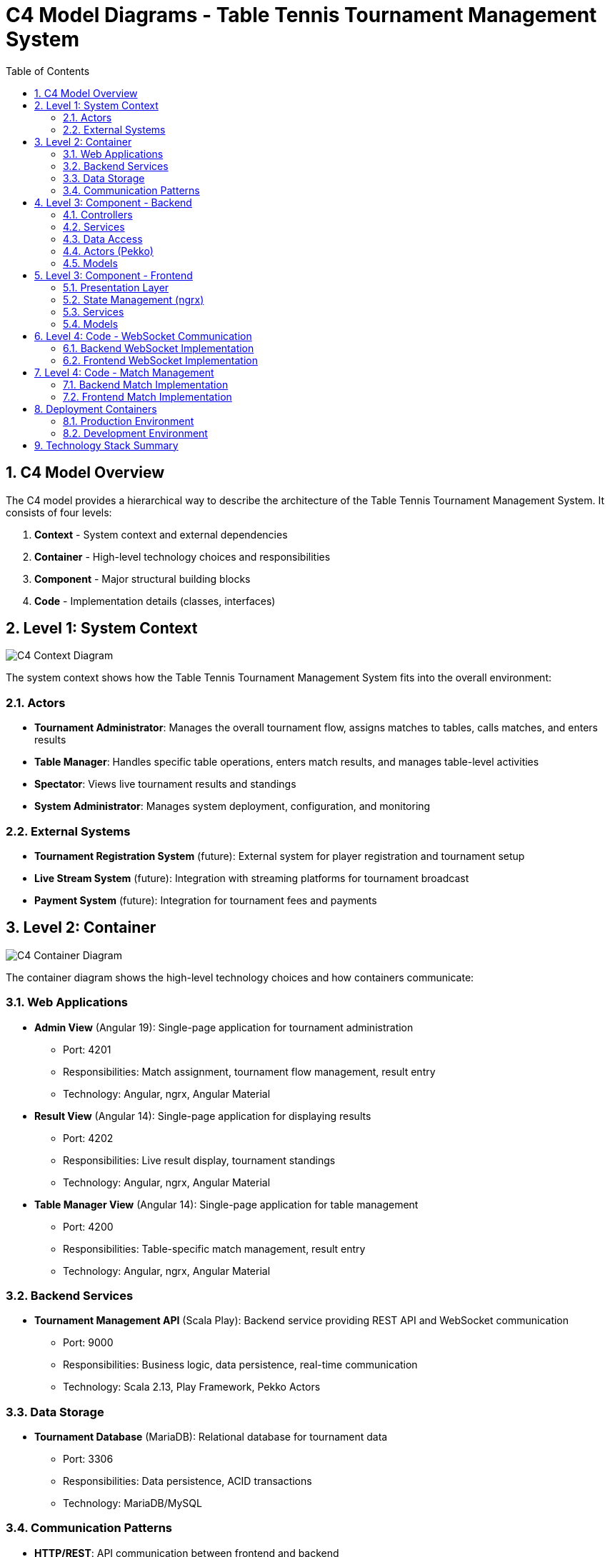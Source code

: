 = C4 Model Diagrams - Table Tennis Tournament Management System
:toc: left
:toclevels: 3
:sectanchors:
:sectnums:
:imagesdir: img

== C4 Model Overview

The C4 model provides a hierarchical way to describe the architecture of the Table Tennis Tournament Management System. It consists of four levels:

1. **Context** - System context and external dependencies
2. **Container** - High-level technology choices and responsibilities
3. **Component** - Major structural building blocks
4. **Code** - Implementation details (classes, interfaces)

== Level 1: System Context

image::c4-context.svg[C4 Context Diagram]

The system context shows how the Table Tennis Tournament Management System fits into the overall environment:

=== Actors

* **Tournament Administrator**: Manages the overall tournament flow, assigns matches to tables, calls matches, and enters results
* **Table Manager**: Handles specific table operations, enters match results, and manages table-level activities
* **Spectator**: Views live tournament results and standings
* **System Administrator**: Manages system deployment, configuration, and monitoring

=== External Systems

* **Tournament Registration System** (future): External system for player registration and tournament setup
* **Live Stream System** (future): Integration with streaming platforms for tournament broadcast
* **Payment System** (future): Integration for tournament fees and payments

== Level 2: Container

image::c4-container.svg[C4 Container Diagram]

The container diagram shows the high-level technology choices and how containers communicate:

=== Web Applications

* **Admin View** (Angular 19): Single-page application for tournament administration
  - Port: 4201
  - Responsibilities: Match assignment, tournament flow management, result entry
  - Technology: Angular, ngrx, Angular Material

* **Result View** (Angular 14): Single-page application for displaying results
  - Port: 4202
  - Responsibilities: Live result display, tournament standings
  - Technology: Angular, ngrx, Angular Material

* **Table Manager View** (Angular 14): Single-page application for table management
  - Port: 4200
  - Responsibilities: Table-specific match management, result entry
  - Technology: Angular, ngrx, Angular Material

=== Backend Services

* **Tournament Management API** (Scala Play): Backend service providing REST API and WebSocket communication
  - Port: 9000
  - Responsibilities: Business logic, data persistence, real-time communication
  - Technology: Scala 2.13, Play Framework, Pekko Actors

=== Data Storage

* **Tournament Database** (MariaDB): Relational database for tournament data
  - Port: 3306
  - Responsibilities: Data persistence, ACID transactions
  - Technology: MariaDB/MySQL

=== Communication Patterns

* **HTTP/REST**: API communication between frontend and backend
* **WebSocket**: Real-time bidirectional communication
* **Database Connections**: JDBC connections with connection pooling

== Level 3: Component - Backend

image::c4-backend-components.svg[C4 Backend Components]

The backend component diagram shows the internal structure of the Tournament Management API:

=== Controllers

* **ApplicationController**: Main application controller and health checks
* **MatchController**: Match management operations (CRUD, assignment, status updates)
* **PlayerController**: Player and team management
* **TableController**: Table management and assignment
* **SettingsController**: System configuration and settings
* **PrinterController**: PDF generation and printing services
* **SockJSController**: WebSocket connection handling

=== Services

* **MatchService**: Business logic for match management
* **PlayerService**: Player and team business logic
* **TableService**: Table assignment and management logic
* **PDFService**: PDF document generation
* **PrinterService**: Print job management
* **SettingsService**: Configuration management

=== Data Access

* **MatchDAO**: Match data access and persistence
* **PlayerDAO**: Player data access and persistence
* **TableDAO**: Table data access and persistence
* **Database Connection Pool**: Manages database connections

=== Actors (Pekko)

* **WebSocketActor**: Handles individual WebSocket connections
* **Publisher**: Publishes events to connected clients
* **PrinterActor**: Manages print job queue
* **SchedulerActor**: Handles background tasks and scheduling

=== Models

* **Match Models**: Domain objects for match representation
* **Player Models**: Domain objects for player and team data
* **Table Models**: Domain objects for table management
* **DTO Models**: Data transfer objects for API communication

== Level 3: Component - Frontend

image::c4-frontend-components.svg[C4 Frontend Components]

The frontend component diagram shows the common structure across all three Angular applications:

=== Presentation Layer

* **Page Components**: Main page-level components
* **UI Components**: Reusable UI elements
* **Modals/Dialogs**: Overlay components for user interactions
* **Navigation Components**: Menu and routing components

=== State Management (ngrx)

* **Actions**: Define application events and user interactions
* **Reducers**: Pure functions that update application state
* **Effects**: Handle side effects (API calls, WebSocket events)
* **Selectors**: Query and derive data from the store
* **Store**: Centralized application state container

=== Services

* **HTTP Services**: API communication with backend
* **WebSocket Service**: Real-time communication handling
* **Utility Services**: Common functionality and helpers
* **Guards**: Route protection and access control

=== Models

* **TypeScript Interfaces**: Type definitions for data structures
* **Enums**: Constant definitions
* **Validators**: Form validation logic

== Level 4: Code - WebSocket Communication

image::c4-websocket-code.svg[C4 WebSocket Code Diagram]

The code-level diagram shows the detailed implementation of WebSocket communication:

=== Backend WebSocket Implementation

* **WebSocketActor**: Actor that handles individual WebSocket connections
  - Manages connection lifecycle
  - Subscribes to relevant events
  - Broadcasts messages to connected clients

* **Publisher**: Event publisher actor
  - Receives domain events
  - Distributes events to subscribed WebSocket actors
  - Handles event filtering and routing

* **SockJSController**: HTTP controller for WebSocket upgrades
  - Handles WebSocket handshake
  - Creates WebSocket actors
  - Manages connection authentication

=== Frontend WebSocket Implementation

* **WebSocketService**: Service for WebSocket communication
  - Establishes and manages WebSocket connections
  - Handles connection failures and reconnection
  - Dispatches received messages to ngrx store

* **WebSocket Effects**: ngrx effects for WebSocket events
  - Listens for WebSocket messages
  - Dispatches appropriate actions
  - Handles connection state changes

* **WebSocket Actions**: ngrx actions for WebSocket events
  - Connection established/lost
  - Message received/sent
  - Error handling

== Level 4: Code - Match Management

image::c4-match-code.svg[C4 Match Code Diagram]

The code-level diagram shows the detailed implementation of match management:

=== Backend Match Implementation

* **MatchController**: REST controller for match operations
  - GET /matches - List matches
  - POST /matches - Create match
  - PUT /matches/:id - Update match
  - DELETE /matches/:id - Delete match

* **MatchService**: Business logic for match management
  - Match assignment logic
  - Status validation
  - Result calculation
  - Event publishing

* **MatchDAO**: Data access for match operations
  - Database queries using Slick
  - Transaction management
  - Relationship handling

=== Frontend Match Implementation

* **MatchComponent**: UI component for match display
  - Match information rendering
  - User interaction handling
  - State binding

* **MatchService**: Frontend service for match operations
  - HTTP API calls
  - Data transformation
  - Error handling

* **Match Store**: ngrx store for match state
  - Actions: LoadMatches, CreateMatch, UpdateMatch, DeleteMatch
  - Reducers: Handle state updates
  - Effects: API calls and side effects
  - Selectors: Query match data

== Deployment Containers

image::c4-deployment.svg[C4 Deployment Diagram]

The deployment diagram shows how the system is deployed in production:

=== Production Environment

* **Load Balancer**: Distributes traffic across multiple instances
* **Web Server**: Nginx serving static frontend assets
* **Application Server**: Play Framework application instances
* **Database Server**: MariaDB with replication
* **File Storage**: Persistent storage for generated PDFs

=== Development Environment

* **Development Machine**: Local development setup
* **Docker Compose**: Local container orchestration
* **Hot Reload**: Development servers with live reload

== Technology Stack Summary

[cols="1,2,2"]
|===
|Layer |Technology |Purpose

|Frontend
|Angular 14/19, ngrx, Angular Material
|User interfaces and state management

|Backend
|Scala 2.13, Play Framework, Pekko Actors
|Business logic and API services

|Database
|MariaDB/MySQL, Slick ORM
|Data persistence and queries

|Communication
|HTTP/REST, WebSocket, SockJS
|Client-server communication

|Build Tools
|Angular CLI, npm, sbt
|Build and development tools

|Deployment
|Docker, Docker Compose, Nginx
|Containerization and deployment

|Testing
|Jasmine, Karma, ScalaTest
|Automated testing frameworks
|===